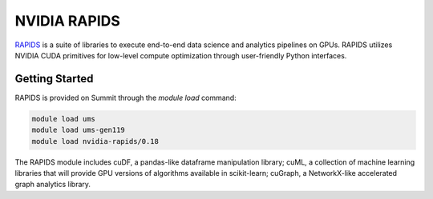*************************************************************************************
NVIDIA RAPIDS
*************************************************************************************

`RAPIDS <https://rapids.ai/>`_ is a suite of libraries to execute end-to-end data science and analytics pipelines on GPUs. RAPIDS utilizes NVIDIA CUDA primitives for low-level compute optimization through user-friendly Python interfaces.

Getting Started
===============

RAPIDS is provided on Summit through the `module load` command:

.. code-block:: bash

    module load ums
    module load ums-gen119
    module load nvidia-rapids/0.18

The RAPIDS module includes cuDF, a pandas-like dataframe manipulation library; cuML, a collection of machine learning libraries that will provide GPU versions of algorithms available in scikit-learn; cuGraph, a NetworkX-like accelerated graph analytics library. 

